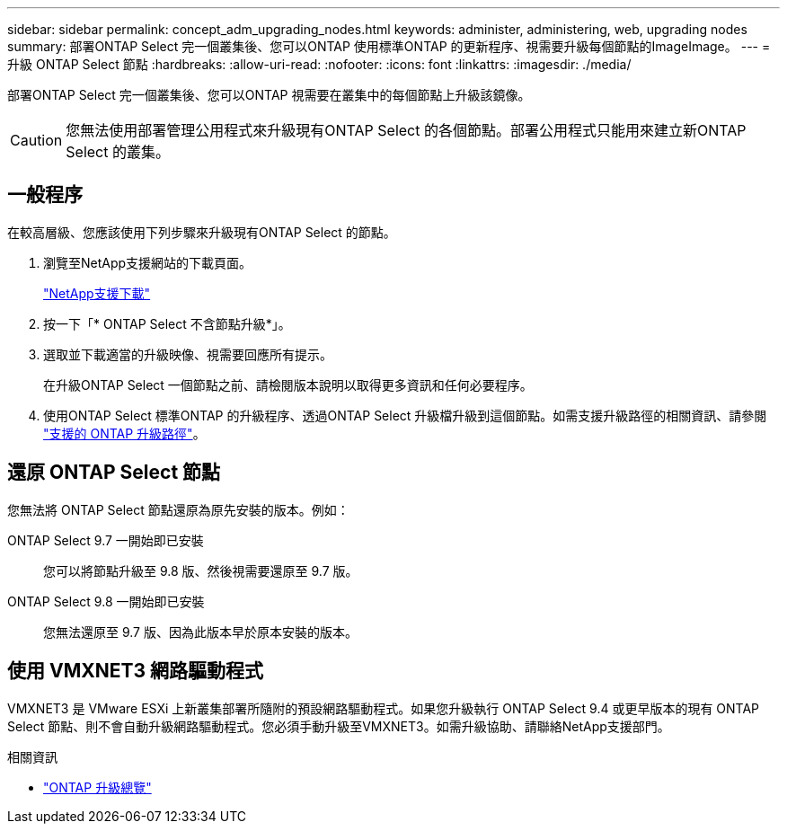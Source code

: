 ---
sidebar: sidebar 
permalink: concept_adm_upgrading_nodes.html 
keywords: administer, administering, web, upgrading nodes 
summary: 部署ONTAP Select 完一個叢集後、您可以ONTAP 使用標準ONTAP 的更新程序、視需要升級每個節點的ImageImage。 
---
= 升級 ONTAP Select 節點
:hardbreaks:
:allow-uri-read: 
:nofooter: 
:icons: font
:linkattrs: 
:imagesdir: ./media/


[role="lead"]
部署ONTAP Select 完一個叢集後、您可以ONTAP 視需要在叢集中的每個節點上升級該鏡像。


CAUTION: 您無法使用部署管理公用程式來升級現有ONTAP Select 的各個節點。部署公用程式只能用來建立新ONTAP Select 的叢集。



== 一般程序

在較高層級、您應該使用下列步驟來升級現有ONTAP Select 的節點。

. 瀏覽至NetApp支援網站的下載頁面。
+
https://mysupport.netapp.com/site/downloads["NetApp支援下載"^]

. 按一下「* ONTAP Select 不含節點升級*」。
. 選取並下載適當的升級映像、視需要回應所有提示。
+
在升級ONTAP Select 一個節點之前、請檢閱版本說明以取得更多資訊和任何必要程序。

. 使用ONTAP Select 標準ONTAP 的升級程序、透過ONTAP Select 升級檔升級到這個節點。如需支援升級路徑的相關資訊、請參閱 link:https://docs.netapp.com/us-en/ontap/upgrade/concept_upgrade_paths.html["支援的 ONTAP 升級路徑"^]。




== 還原 ONTAP Select 節點

您無法將 ONTAP Select 節點還原為原先安裝的版本。例如：

ONTAP Select 9.7 一開始即已安裝:: 您可以將節點升級至 9.8 版、然後視需要還原至 9.7 版。
ONTAP Select 9.8 一開始即已安裝:: 您無法還原至 9.7 版、因為此版本早於原本安裝的版本。




== 使用 VMXNET3 網路驅動程式

VMXNET3 是 VMware ESXi 上新叢集部署所隨附的預設網路驅動程式。如果您升級執行 ONTAP Select 9.4 或更早版本的現有 ONTAP Select 節點、則不會自動升級網路驅動程式。您必須手動升級至VMXNET3。如需升級協助、請聯絡NetApp支援部門。

.相關資訊
* link:https://docs.netapp.com/us-en/ontap/upgrade/index.html["ONTAP 升級總覽"^]

